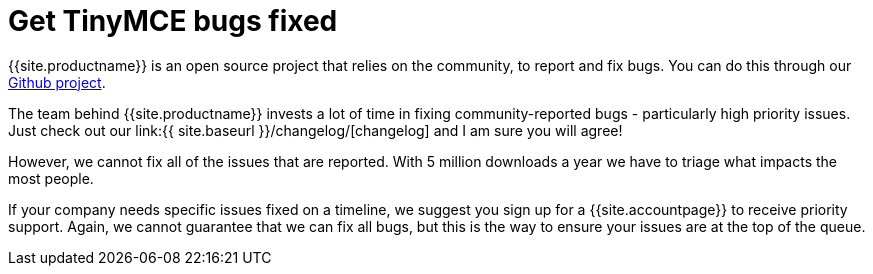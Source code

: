 = Get TinyMCE bugs fixed
:description: TinyMCE Enterprise customers get priority fixes of bugs.
:keywords: enterprise bug bugs patch patches
:title_nav: Get bugs fixed

{{site.productname}} is an open source project that relies on the community, to report and fix bugs. You can do this through our https://github.com/tinymce/tinymce[Github project].

The team behind {{site.productname}} invests a lot of time in fixing community-reported bugs - particularly high priority issues. Just check out our link:{{ site.baseurl }}/changelog/[changelog] and I am sure you will agree!

However, we cannot fix all of the issues that are reported. With 5 million downloads a year we have to triage what impacts the most people.

If your company needs specific issues fixed on a timeline, we suggest you sign up for a {{site.accountpage}} to receive priority support. Again, we cannot guarantee that we can fix all bugs, but this is the way to ensure your issues are at the top of the queue.
